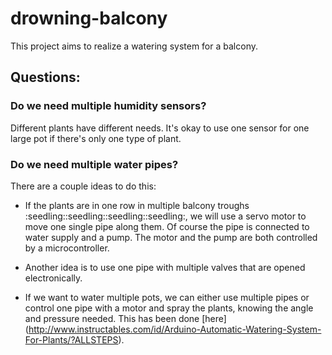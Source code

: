* drowning-balcony

This project aims to realize a watering system for a balcony.
** Questions:
*** Do we need multiple humidity sensors?
Different plants have different needs. It's okay to use one sensor for one large pot if there's only one type of plant.
*** Do we need multiple water pipes?
There are a couple ideas to do this:
- If the plants are in one row in multiple balcony troughs :seedling::seedling::seedling::seedling:, we will use a servo motor to move one single pipe along them. Of course the pipe is connected to water supply and a pump. The motor and the pump are both controlled by a microcontroller.
- Another idea is to use one pipe with multiple valves that are opened electronically.
  
- If we want to water multiple pots, we can either use multiple pipes or control one pipe with a motor and spray the plants, knowing the angle and pressure needed. This has been done [here](http://www.instructables.com/id/Arduino-Automatic-Watering-System-For-Plants/?ALLSTEPS).
